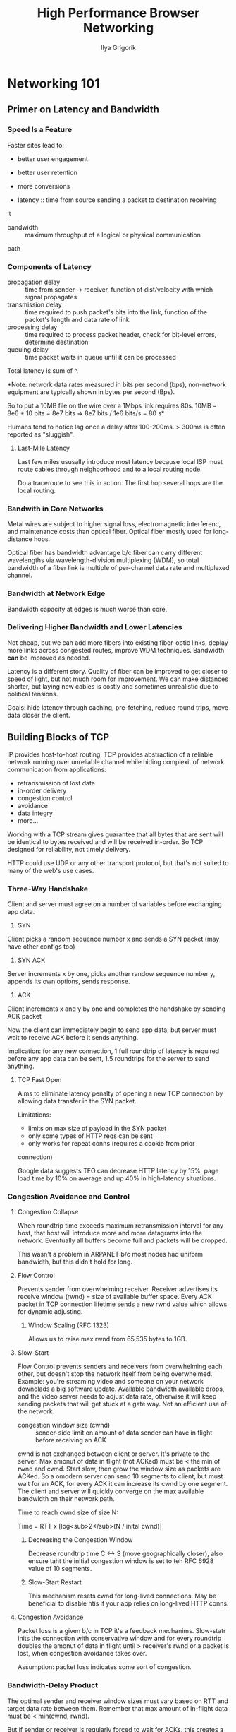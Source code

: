 #+TITLE: High Performance Browser Networking
#+AUTHOR: Ilya Grigorik
#+YEAR: 2013
#+TAGS: web browsers networking http http/2 spdy performance

* Networking 101
** Primer on Latency and Bandwidth
*** Speed Is a Feature
Faster sites lead to:
- better user engagement
- better user retention
- more conversions

- latency :: time from source sending a packet to destination receiving
it
- bandwidth :: maximum throughput of a logical or physical communication
path

*** Components of Latency
- propagation delay :: time from sender -> receiver, function of
  dist/velocity with which signal propagates
- transmission delay :: time required to push packet's bits into the
  link, function of the packet's length and data rate of link
- processing delay :: time required to process packet header, check
  for bit-level errors, determine destination
- queuing delay :: time packet waits in queue until it can be
  processed

Total latency is sum of ^.

*Note: network data rates measured in bits per second (bps),
non-network equipment are typically shown in bytes per second (Bps).

So to put a 10MB file on the wire over a 1Mbps link requires 80s. 10MB
= 8e6 * 10 bits = 8e7 bits => 8e7 bits / 1e6 bits/s = 80 s*

Humans tend to notice lag once a delay after 100-200ms. > 300ms is
often reported as "sluggish".
**** Last-Mile Latency
Last few miles ususally introduce most latency because local ISP must
route cables through neighborhood and to a local routing node.

Do a traceroute to see this in action. The first hop several hops
are the local routing.
*** Bandwith in Core Networks
Metal wires are subject to higher signal loss, electromagnetic
interferenc, and maintenance costs than optical fiber. Optical fiber
mostly used for long-distance hops.

Optical fiber has bandwidth advantage b/c fiber can carry different
wavelengths via wavelength-division multiplexing (WDM), so total
bandwidth of a fiber link is multiple of per-channel data rate and
multiplexed channel.
*** Bandwidth at Network Edge
Bandwidth capacity at edges is much worse than core.
*** Delivering Higher Bandwidth and Lower Latencies
Not cheap, but we can add more fibers into existing fiber-optic links,
deplay more links across congested routes, improve WDM
techniques. Bandwidth *can* be improved as needed.

Latency is a different story. Quality of fiber can be improved to get
closer to speed of light, but not much room for improvement. We can
make distances shorter, but laying new cables is costly and sometimes
unrealistic due to political tensions.

Goals: hide latency through caching, pre-fetching, reduce round trips,
move data closer the client.
** Building Blocks of TCP
IP provides host-to-host routing, TCP provides abstraction of a
reliable network running over unreliable channel while hiding
complexit of network communication from applications:
- retransmission of lost data
- in-order delivery
- congestion control
- avoidance
- data integry
- more...

Working with a TCP stream gives guarantee that all bytes that are sent
will be identical to bytes received and will be received in-order. So
TCP designed for reliability, not timely delivery.

HTTP could use UDP or any other transport protocol, but that's not
suited to many of the web's use cases.
*** Three-Way Handshake
Client and server must agree on a number of variables before
exchanging app data.

1. SYN
Client picks a random sequence number x and sends a SYN packet (may
have other configs too)
2. SYN ACK
Server increments x by one, picks another randow sequence number
y, appends its own options, sends response.
3. ACK
Client increments x and y by one and completes the handshake by
sending ACK packet

Now the client can immediately begin to send app data, but server must
wait to receive ACK before it sends anything.

Implication: for any new connection, 1 full roundtrip of latency is
required before any app data can be sent, 1.5 roundtrips for the
server to send anything.

**** TCP Fast Open
Aims to eliminate latency penalty of opening a new TCP connection by
allowing data transfer in the SYN packet.

Limitations:
- limits on max size of payload in the SYN packet
- only some types of HTTP reqs can be sent
- only works for repeat conns (requires a cookie from prior
connection)

Google data suggests TFO can decrease HTTP latency by 15%, page load
time by 10% on average and up 40% in high-latency situations.
*** Congestion Avoidance and Control
**** Congestion Collapse
When roundtrip time exceeds maximum retransmission interval for any
host, that host will introduce more and more datagrams into the
network. Eventually all buffers become full and packets will be
dropped.

This wasn't a problem in ARPANET b/c most nodes had uniform bandwidth,
but this didn't hold for long.
**** Flow Control
Prevents sender from overwhelming receiver. Receiver advertises its
receive window (rwnd) = size of available buffer space. Every ACK
packet in TCP connection lifetime sends a new rwnd value which allows
for dynamic adjusting.
***** Window Scaling (RFC 1323)
Allows us to raise max rwnd from 65,535 bytes to 1GB.
**** Slow-Start
Flow Control prevents senders and receivers from overwhelming each
other, but doesn't stop the network itself from being
overwhelmed. Example: you're streaming video and someone on your
network downolads a big software update. Available bandwidth available
drops, and the video server needs to adjust data rate, otherwise it
will keep sending packets that will get stuck at a gate way. Not an
efficient use of the network.

- congestion window size (cwnd) :: sender-side limit on amount of data
  sender can have in flight before receiving an ACK

cwnd is not exchanged between client or server. It's private to the
server. Max amonut of data in flight (not ACKed) must be < the min of
rwnd and cwnd. Start slow, then grow the window size as packets are
ACKed. So a omodern server can send 10 segments to client, but must
wait for an ACK, for every ACK it can increase its cwnd by one
segment. The client and server will quickly converge on the max
available bandwidth on their network path.

Time to reach cwnd size of size N:

Time = RTT x [log<sub>2</sub>(N / inital cwnd)]
***** Decreasing the Congestion Window
Decrease roundtrip time C <-> S (move geographically closer), also
ensure taht the initial congestion window is set to teh RFC 6928 value
of 10 segments.
***** Slow-Start Restart
This mechanism resets cwnd for long-lived connections. May be
beneficial to disable htis if your app relies on long-lived HTTP
conns.
**** Congestion Avoidance
Packet loss is a given b/c in TCP it's a feedback
mechanims. Slow-statr inits the connection with conservative window
and for every roundtrip doubles the amonut of data in flight until >
receiver's rwnd or a packet is lost, when congestion avoidance takes
over.

Assumption: packet loss indicates some sort of congestion.
*** Bandwidth-Delay Product
The optimal sender and receiver window sizes must vary based on RTT
and target data rate between them. Remember that max amount of
in-flight data must be < min(cwnd, rwnd).

But if sender or receiver is regularly forced to wait for ACKs, this
creates a gap in data flow. So window sizes should be just big enough
so that each can continue sending data until an ACK arrives back.
*** Head-of-Line Blocking
TCP packets have sequence #s and must be delivered in-order. If
recevier is missing a packet, the subsequent packets are held in the
queue until the lost packet arrives. This is head-of-line blocking
(HOL).

This delay is a tradeoff we choose for not needing to handle packet
reordering and reassembly at application layer

- jitter :: unpredictable latency variation in packet arrival times
  caused by head-of-line blocking

Some apps don't reed reliable or in-order delivery or are jitter
sensitive should use UDP, e.g., online multiplayer
*** Optimizing for TCP
**** Core Principles
- TCP three-way handshake introduces RT of latency
- TCP slow-start is apllied to every new connection
- TCP flow and congestion control regulate throughput for all conns
- TCP throughput is regulated by current congestion window size

The data transfer rate is most-often limited by RTT. Bandwidth will
continue to increase, so latency is the limiting factor in most cases.
**** Tuning Server Configuration
First of all, upgrade your hosts. Then:
- Increase TCP's initial congestion window
- Disable slow-start restart for long-lived conns
- Enable window scaling to allow high-latency connections to achive
  better throughput
- Use TCP Fast Open to send some data in the initial SYN packet

*Note: ss is good tool for inspecting stats on open sockets*
**** Tuning App Behavior
- Send less bits
- Decrease travel distance
- Reuse TCP connections
** Building Blocks of UDP
** Transport Layer Security (TLS)
*** Encryption, Authentication, and Integrity
TLS provides encryption, authentication, and integrity. To use TLS,
connection peers need to agree on which ciphersuites and keys will be
used. The TLS handshake not only handles this negotiation, but it also
allows peers to authenticate their identity to each other.
*** TLS Handshake
Each step of the handshake adds latency to starting up a TLS
connection which is tacked onto the RTT required to even establish a
TCP connection.

1. Complete the TCP three-way handshake
2. Client sends specs in plain text, i.e., the TLS version it's
running, list of supported ciphersuites, etc.
3. Server picks a TLS protocol version, decides on a ciphersuite from
the client-provided list.
4. Client initiates the RSA or Diffie-Hellman key exchange
5. Server processes key exchange params sent by the client, checks
message integrity by verifying the MAC, and returns an encrypted
`Finished` message back to the client.
6. Client decrypts the message, verifies the MAC, and if all is well,
application data can now be sent.

So, this requires two full roundtrips to complete the handshake,
however, this can be improved:

- False Start extension that allows app data to be sent before the
handshake is complete.
- TLS session resumption which allows a client that's already talked
to the server to reuse previously negotiated parameters and
options. Not only does this remove 1 round trip from the handshake,
but it also reduces CPU overhead because params don't need to be
generated.
**** RSA, Diffie-Hellman and Forward Secrecy
***** RSA
Historically most common in TLS deployments. Client generates
symmetric key, encrypts it with the server's public key, and sends it
to the server to use as the symmetric key for the session. Server
decrypts that with its private key and the key exchange is
done. Problem: the same pubkey/privkey pair is used to auth the server
and encrypt the session key sent to the server. So if an attacker
gains access to the server's private key, they can decrypt the entire
session.
***** Diffie-Hellman
Allows Client and Server to negotiate shared secret without explicitly
communicating it in the handshake. Server's private key is used to
sign and verify the handshake, but the shared secret never leaves the
Client or Server and cannot be intercepted by a passive attacker.

Morevoer, DH allows for perfect forward secrecy -- compromise of
long-term keys (e.g. server's private key) does not compromise past
sesison keys or decrypt previously recorded sessions.
*** TLS Session Resumption
Mechanism for reusing previously negotiated parameters to establish
TLS connection. *Eliminates a full roundtrip and reduces computational
costs for both client and server.*
**** Session Identifiers
Server creates and sends a 32-byte session identifier as part of its
`ServerHello` message. With this in place, Server and Client know to
store and use the previously negotiated params. If the Client sends
the session ID, the server can reject it and full negotiation will be
required.

Limitation: server needs to create and maintain a session cache for
every client, may be tricky for a server that sees millions of unique
connections per day.
**** Session Tickets
Removes requirement of server to store client session data on
server. If client indicates it supports session tickets, the server
can provide a `New Session Ticket` record, with all of the negotiated
session data encrpted with a secret key known only by the server. Then
the client stores the ticket and can include it in `ClientHello`
message of subsequent sessions.

* Performance of Wireless Networks
* HTTP
* Browser APIs and Protocols
* Questions
** Bandwidth-Delay Product
Don't understand the formula for determining optimal cwnd and rwnd values.
